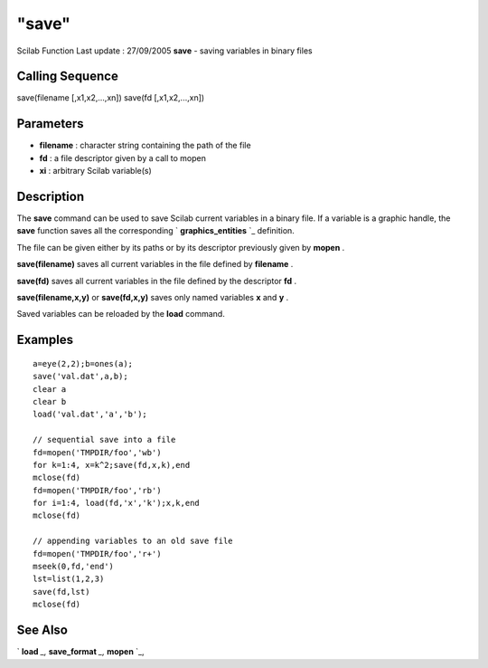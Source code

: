 ====
"save"
====

Scilab Function Last update : 27/09/2005
**save** - saving variables in binary files



Calling Sequence
~~~~~~~~~~~~~~~~

save(filename [,x1,x2,...,xn])
save(fd [,x1,x2,...,xn])




Parameters
~~~~~~~~~~


+ **filename** : character string containing the path of the file
+ **fd** : a file descriptor given by a call to mopen
+ **xi** : arbitrary Scilab variable(s)




Description
~~~~~~~~~~~

The **save** command can be used to save Scilab current variables in a
binary file. If a variable is a graphic handle, the **save** function
saves all the corresponding ` **graphics_entities** `_ definition.

The file can be given either by its paths or by its descriptor
previously given by **mopen** .

**save(filename)** saves all current variables in the file defined by
**filename** .

**save(fd)** saves all current variables in the file defined by the
descriptor **fd** .

**save(filename,x,y)** or **save(fd,x,y)** saves only named variables
**x** and **y** .

Saved variables can be reloaded by the **load** command.



Examples
~~~~~~~~


::

    
    
    a=eye(2,2);b=ones(a);
    save('val.dat',a,b);
    clear a
    clear b
    load('val.dat','a','b');
    
    // sequential save into a file
    fd=mopen('TMPDIR/foo','wb')
    for k=1:4, x=k^2;save(fd,x,k),end
    mclose(fd)
    fd=mopen('TMPDIR/foo','rb')
    for i=1:4, load(fd,'x','k');x,k,end
    mclose(fd)
    
    // appending variables to an old save file
    fd=mopen('TMPDIR/foo','r+')
    mseek(0,fd,'end') 
    lst=list(1,2,3)
    save(fd,lst)
    mclose(fd)
    
     
      




See Also
~~~~~~~~

` **load** `_,` **save_format** `_,` **mopen** `_,

.. _
      : ://./fileio/load.htm
.. _
      : ://./fileio/save_format.htm
.. _
      : ://./fileio/../graphics/graphics_entities.htm
.. _
      : ://./fileio/mopen.htm


